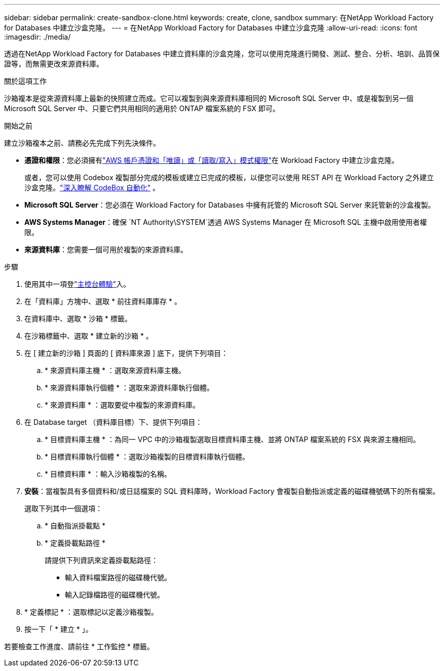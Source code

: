 ---
sidebar: sidebar 
permalink: create-sandbox-clone.html 
keywords: create, clone, sandbox 
summary: 在NetApp Workload Factory for Databases 中建立沙盒克隆。 
---
= 在NetApp Workload Factory for Databases 中建立沙盒克隆
:allow-uri-read: 
:icons: font
:imagesdir: ./media/


[role="lead"]
透過在NetApp Workload Factory for Databases 中建立資料庫的沙盒克隆，您可以使用克隆進行開發、測試、整合、分析、培訓、品質保證等，而無需更改來源資料庫。

.關於這項工作
沙箱複本是從來源資料庫上最新的快照建立而成。它可以複製到與來源資料庫相同的 Microsoft SQL Server 中、或是複製到另一個 Microsoft SQL Server 中、只要它們共用相同的適用於 ONTAP 檔案系統的 FSX 即可。

.開始之前
建立沙箱複本之前、請務必先完成下列先決條件。

* *憑證和權限*：您必須擁有link:https://docs.netapp.com/us-en/workload-setup-admin/add-credentials.html["AWS 帳戶憑證和「唯讀」或「讀取/寫入」模式權限"^]在 Workload Factory 中建立沙盒克隆。
+
或者，您可以使用 Codebox 複製部分完成的模板或建立已完成的模板，以便您可以使用 REST API 在 Workload Factory 之外建立沙盒克隆。link:https://docs.netapp.com/us-en/workload-setup-admin/codebox-automation.html["深入瞭解 CodeBox 自動化"^] 。

* *Microsoft SQL Server*：您必須在 Workload Factory for Databases 中擁有託管的 Microsoft SQL Server 來託管新的沙盒複製。
* *AWS Systems Manager*：確保 `NT Authority\SYSTEM`透過 AWS Systems Manager 在 Microsoft SQL 主機中啟用使用者權限。
* *來源資料庫*：您需要一個可用於複製的來源資料庫。


.步驟
. 使用其中一項登link:https://docs.netapp.com/us-en/workload-setup-admin/console-experiences.html["主控台體驗"^]入。
. 在「資料庫」方塊中、選取 * 前往資料庫庫存 * 。
. 在資料庫中、選取 * 沙箱 * 標籤。
. 在沙箱標籤中、選取 * 建立新的沙箱 * 。
. 在 [ 建立新的沙箱 ] 頁面的 [ 資料庫來源 ] 底下，提供下列項目：
+
.. * 來源資料庫主機 * ：選取來源資料庫主機。
.. * 來源資料庫執行個體 * ：選取來源資料庫執行個體。
.. * 來源資料庫 * ：選取要從中複製的來源資料庫。


. 在 Database target （資料庫目標）下、提供下列項目：
+
.. * 目標資料庫主機 * ：為同一 VPC 中的沙箱複製選取目標資料庫主機、並將 ONTAP 檔案系統的 FSX 與來源主機相同。
.. * 目標資料庫執行個體 * ：選取沙箱複製的目標資料庫執行個體。
.. * 目標資料庫 * ：輸入沙箱複製的名稱。


. *安裝*：當複製具有多個資料和/或日誌檔案的 SQL 資料庫時，Workload Factory 會複製自動指派或定義的磁碟機號碼下的所有檔案。
+
選取下列其中一個選項：

+
.. * 自動指派掛載點 *
.. * 定義掛載點路徑 *
+
請提供下列資訊來定義掛載點路徑：

+
*** 輸入資料檔案路徑的磁碟機代號。
*** 輸入記錄檔路徑的磁碟機代號。




. * 定義標記 * ：選取標記以定義沙箱複製。
. 按一下「 * 建立 * 」。


若要檢查工作進度、請前往 * 工作監控 * 標籤。
